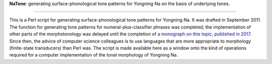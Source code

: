 ﻿**NaTone**: generating surface-phonological tone patterns for Yongning Na on the basis of underlying tones.

================================

This is a Perl script for generating surface-phonological tone patterns for Yongning Na. It was drafted in September 2011. The function for generating tone patterns for numeral-plus-classifier phrases was completed; the implementation of other parts of the morphotonology was delayed until the completion of `a monograph on this topic, published in 2017 <http://langsci-press.org/catalog/book/109>`_. Since then, the advice of computer science colleagues is to use languages that are more appropriate to morphology (finite-state transducers) than Perl was. The script is made available here as a window onto the kind of operations required for a computer implementation of the tonal morphology of Yongning Na. 